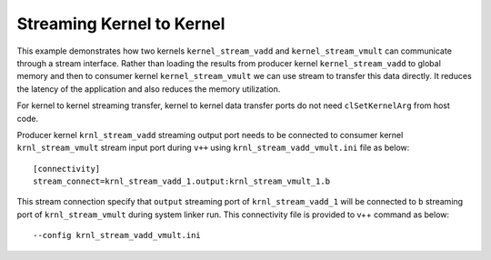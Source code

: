 Streaming Kernel to Kernel
==========================

This example demonstrates how two kernels ``kernel_stream_vadd`` and
``kernel_stream_vmult`` can communicate through a stream interface.
Rather than loading the results from producer kernel
``kernel_stream_vadd`` to global memory and then to consumer kernel
``kernel_stream_vmult`` we can use stream to transfer this data
directly. It reduces the latency of the application and also reduces the
memory utilization.

For kernel to kernel streaming transfer, kernel to kernel data transfer
ports do not need ``clSetKernelArg`` from host code.

Producer kernel ``krnl_stream_vadd`` streaming output port needs to be
connected to consumer kernel ``krnl_stream_vmult`` stream input port
during ``v++`` using ``krnl_stream_vadd_vmult.ini`` file as below:

::

   [connectivity]
   stream_connect=krnl_stream_vadd_1.output:krnl_stream_vmult_1.b

This stream connection specify that ``output`` streaming port of
``krnl_stream_vadd_1`` will be connected to ``b`` streaming port of
``krnl_stream_vmult`` during system linker run. This connectivity file
is provided to v++ command as below:

::

    --config krnl_stream_vadd_vmult.ini
